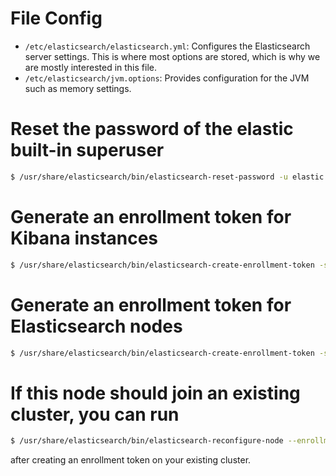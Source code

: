 * File Config
- ~/etc/elasticsearch/elasticsearch.yml~: Configures the Elasticsearch server settings.
  This is where most options are stored, which is why we are mostly interested in this file.
- ~/etc/elasticsearch/jvm.options~: Provides configuration for the JVM such as memory settings.

* Reset the password of the elastic built-in superuser
#+BEGIN_SRC sh
  $ /usr/share/elasticsearch/bin/elasticsearch-reset-password -u elastic
#+END_SRC

* Generate an enrollment token for Kibana instances
#+BEGIN_SRC sh
  $ /usr/share/elasticsearch/bin/elasticsearch-create-enrollment-token -s kibana
#+END_SRC


* Generate an enrollment token for Elasticsearch nodes
#+BEGIN_SRC sh
  $ /usr/share/elasticsearch/bin/elasticsearch-create-enrollment-token -s node
#+END_SRC

*  If this node should join an existing cluster, you can run
#+BEGIN_SRC sh
  $ /usr/share/elasticsearch/bin/elasticsearch-reconfigure-node --enrollment-token <token-here>
#+END_SRC
after creating an enrollment token on your existing cluster.
